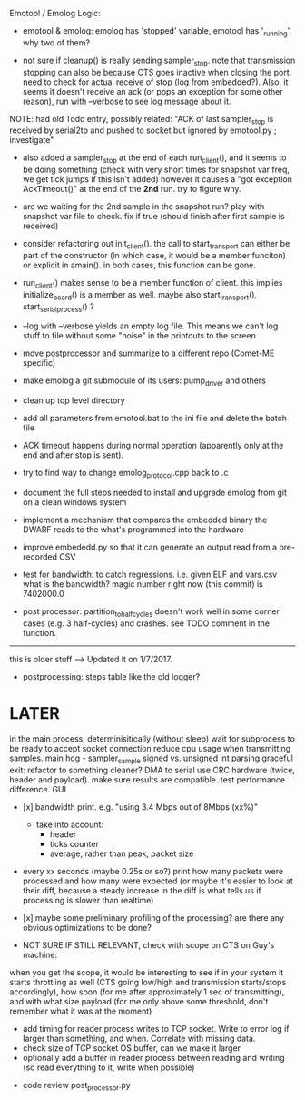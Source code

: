 Emotool / Emolog Logic:

+ emotool & emolog: emolog has 'stopped' variable, emotool has '_running'. why two of them?

+ not sure if cleanup() is really sending sampler_stop. note that transmission stopping can also be because CTS goes inactive when closing the port. need to check for actual receive of stop (log from embedded?). Also, it seems it doesn't receive an ack (or pops an exception for some other reason), run with --verbose to see log message about it.
NOTE: had old Todo entry, possibly related: "ACK of last sampler_stop is received by serial2tp and pushed to socket but ignored by emotool.py ; investigate"

+ also added a sampler_stop at the end of each run_client(), and it seems to be doing something (check with very short times for snapshot var freq, we get tick jumps if this isn't added) however it causes a "got exception AckTimeout()" at the end of the *2nd* run. try to figure why.

+ are we waiting for the 2nd sample in the snapshot run? play with snapshot var file to check. fix if true (should finish after first sample is received)

+ consider refactoring out init_client(). the call to start_transport can either be part of the constructor (in which case, it would be a member funciton) or explicit in amain(). in both cases, this function can be gone.

+ run_client() makes sense to be a member function of client. this implies initialize_board() is a member as well. maybe also start_transport(), start_serial_process() ?

+ --log with --verbose yields an empty log file. This means we can't log stuff to file without some "noise" in the printouts to the screen

+ move postprocessor and summarize to a different repo (Comet-ME specific)

+ make emolog a git submodule of its users: pump_driver and others

+ clean up top level directory

+ add all parameters from emotool.bat to the ini file and delete the batch file

+ ACK timeout happens during normal operation (apparently only at the end and after stop is sent).

+ try to find way to change emolog_protocol.cpp back to .c

+ document the full steps needed to install and upgrade emolog from git on a clean windows system

+ implement a mechanism that compares the embedded binary the DWARF reads to the what's programmed into the hardware

+ improve embededd.py so that it can generate an output read from a pre-recorded CSV

+ test for bandwidth: to catch regressions. i.e. given ELF and vars.csv what is the bandwidth?
  magic number right now (this commit) is 7402000.0

+ post processor: partition_to_half_cycles doesn't work well in some corner cases (e.g. 3 half-cycles) and crashes. see TODO comment in the function.

-------------- 
this is older stuff --> Updated it on 1/7/2017.

+ postprocessing:
  steps table like the old logger? 

* LATER
  in the main process, determinisitically (without sleep) wait for subprocess to be ready to accept socket connection
  reduce cpu usage when transmitting samples. main hog - sampler_sample
  signed vs. unsigned int parsing
  graceful exit: refactor to something cleaner?
  DMA to serial
  use CRC hardware (twice, header and payload). make sure results are compatible. test performance difference. 
  GUI


- [x] bandwidth print. e.g. "using 3.4 Mbps out of 8Mbps (xx%)"
  - take into account:
    - header
    - ticks counter
    - average, rather than peak, packet size
- every xx seconds (maybe 0.25s or so?) print how many packets were processed and how many were expected
      (or maybe it's easier to look at their diff, because a steady increase in the diff is what tells us if processing is slower than realtime)

- [x] maybe some preliminary profiling of the processing? are there any obvious optimizations to be done?

- NOT SURE IF STILL RELEVANT, check with scope on CTS on Guy's machine:
when you get the scope, it would be interesting to see if in your system it starts throttling as well (CTS going low/high and transmission starts/stops accordingly), how soon (for me after approximately 1 sec of transmitting), and with what size payload (for me only above some threshold, don't remember what it was at the moment)
  - add timing for reader process writes to TCP socket. Write to error log if larger than something, and when. Correlate with missing data.
  - check size of TCP socket OS buffer, can we make it larger
  - optionally add a buffer in reader process between reading and writing (so read everything to it, write when possible)

- code review post_processor.py
